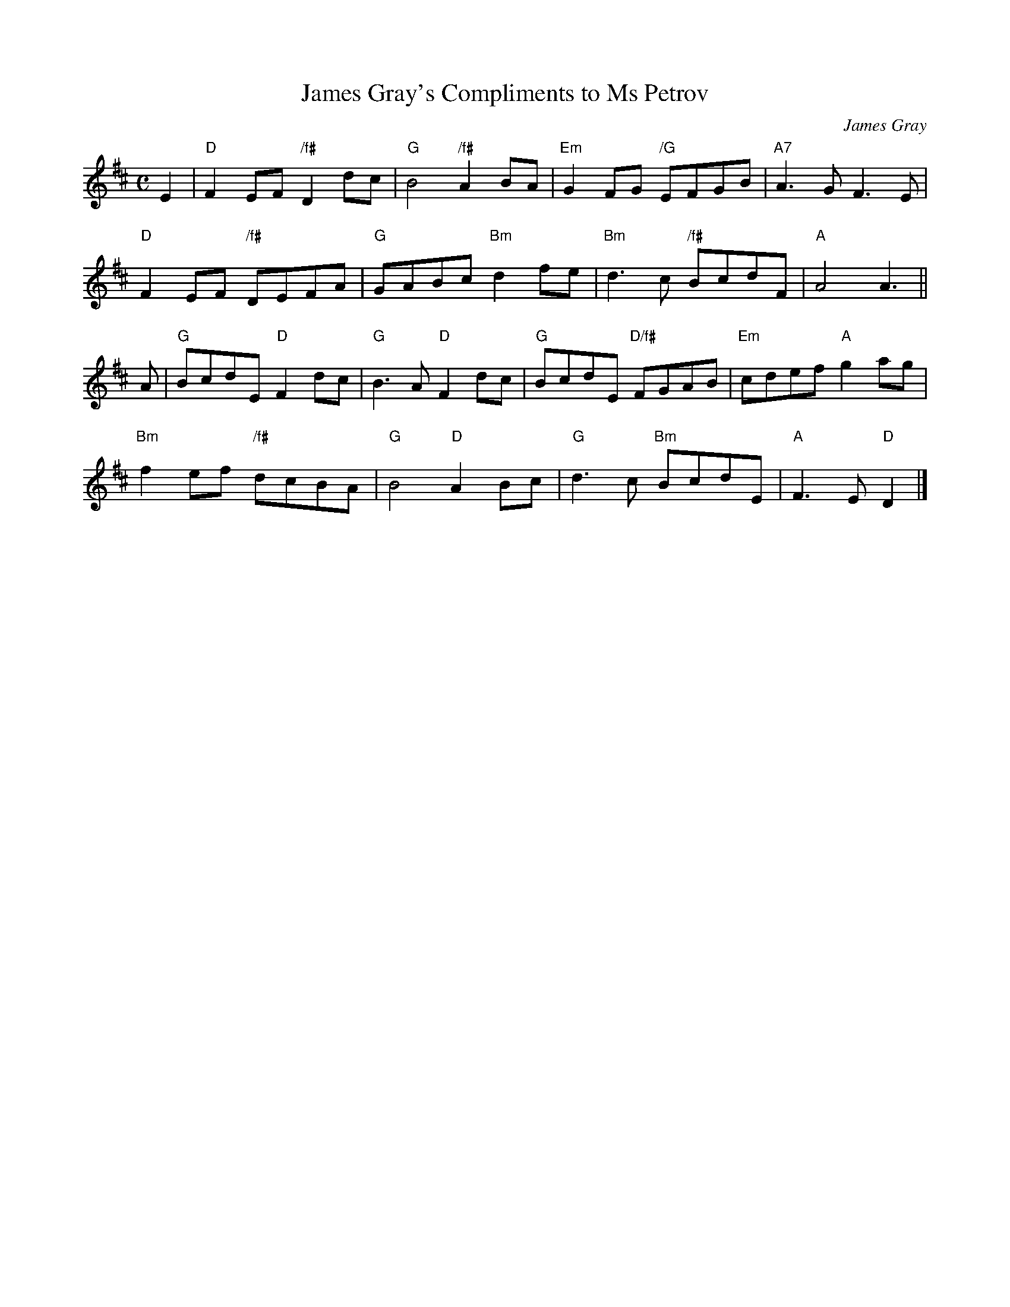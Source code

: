 X: 1
T: James Gray's Compliments to Ms Petrov
C: James Gray
R: air, march
B: Alex & James Gray "Tweeddale Collection" v.4 p.50 #2,5
N: Tune for "Hana" by Alex Gray
Z: 2017 John Chambers <jc:trillian.mit.edu>
M: C
L: 1/8
K: D
E2 |\
"D"F2EF "/f#"D2dc | "G"B4 "/f#"A2BA | "Em"G2FG "/G"EFGB | "A7"A3G F3E |
"D"F2EF "/f#"DEFA | "G"GABc "Bm"d2fe | "Bm"d3c "/f#"BcdF | "A"A4 A3 ||
A |\
"G"BcdE "D"F2dc | "G"B3A "D"F2dc | "G"BcdE "D/f#"FGAB | "Em"cdef "A"g2ag |
"Bm"f2ef "/f#"dcBA | "G"B4 "D"A2Bc | "G"d3c "Bm"BcdE | "A"F3E "D"D2 |]
